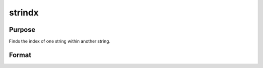 
strindx
==============================================

Purpose
----------------
Finds the index of one string within another string.

Format
----------------
.. function:: strindx(where,  what,  start)

    :param where: the data to be searched.
    :type where: string or scalar

    :param what: the substring to be searched for in
        where.
    :type what: string or scalar

    :param start: the starting point of the search in  where for
        an occurrence of  what. The index of the first character in a string
        is 1.
    :type start: scalar

    :returns: y (*scalar containing the index of the first occurrence of what*), within where, which is greater than or equal to start. If
        no occurrence is found, it will be 0.

